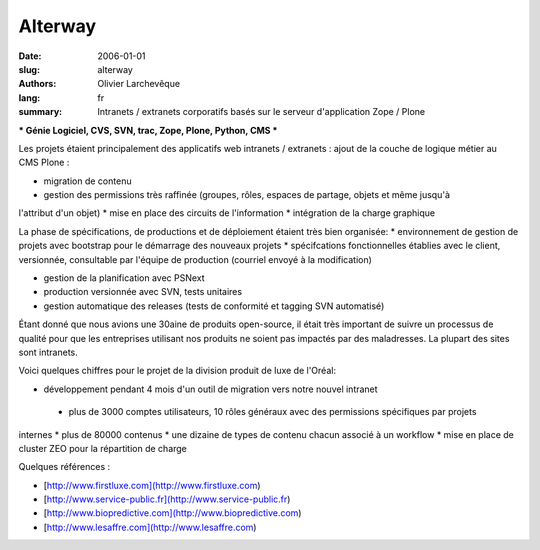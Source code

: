 Alterway
########

:date: 2006-01-01
:slug: alterway
:authors: Olivier Larchevêque
:lang: fr
:summary: Intranets / extranets corporatifs basés sur le serveur d'application Zope / Plone

*** Génie Logiciel, CVS, SVN, trac, Zope, Plone, Python, CMS ***

Les projets étaient principalement des applicatifs web intranets / extranets : ajout de la couche de 
logique métier au CMS Plone : 

* migration de contenu 
* gestion des permissions très raffinée (groupes, rôles, espaces de partage, objets et même jusqu'à 
l'attribut d'un objet) 
* mise en place des circuits de l'information 
* intégration de la charge graphique 

La phase de spécifications, de productions et de déploiement étaient très bien organisée: 
* environnement de gestion de projets avec bootstrap pour le démarrage des nouveaux projets 
* spécifcations fonctionnelles établies avec le client, versionnée, consultable par l'équipe de 
production (courriel envoyé à la modification) 

* gestion de la planification avec PSNext 
* production versionnée avec SVN, tests unitaires 
* gestion automatique des releases (tests de conformité et tagging SVN automatisé) 

Étant donné que nous avions une 30aine de produits open-source, il était très important de suivre un 
processus de qualité pour que les entreprises utilisant nos produits ne soient pas impactés par des maladresses. 
La plupart des sites sont intranets.

Voici quelques chiffres pour le projet de la division produit de luxe de l'Oréal:

* développement pendant 4 mois d'un outil de migration vers notre nouvel intranet
 * plus de 3000 comptes utilisateurs, 10 rôles généraux avec des permissions spécifiques par projets 
internes 
* plus de 80000 contenus 
* une dizaine de types de contenu chacun associé à un workflow
* mise en place de cluster ZEO pour la répartition de charge 

Quelques références : 

* [http://www.firstluxe.com](http://www.firstluxe.com)
* [http://www.service-public.fr](http://www.service-public.fr) 
* [http://www.biopredictive.com](http://www.biopredictive.com) 
* [http://www.lesaffre.com](http://www.lesaffre.com)

